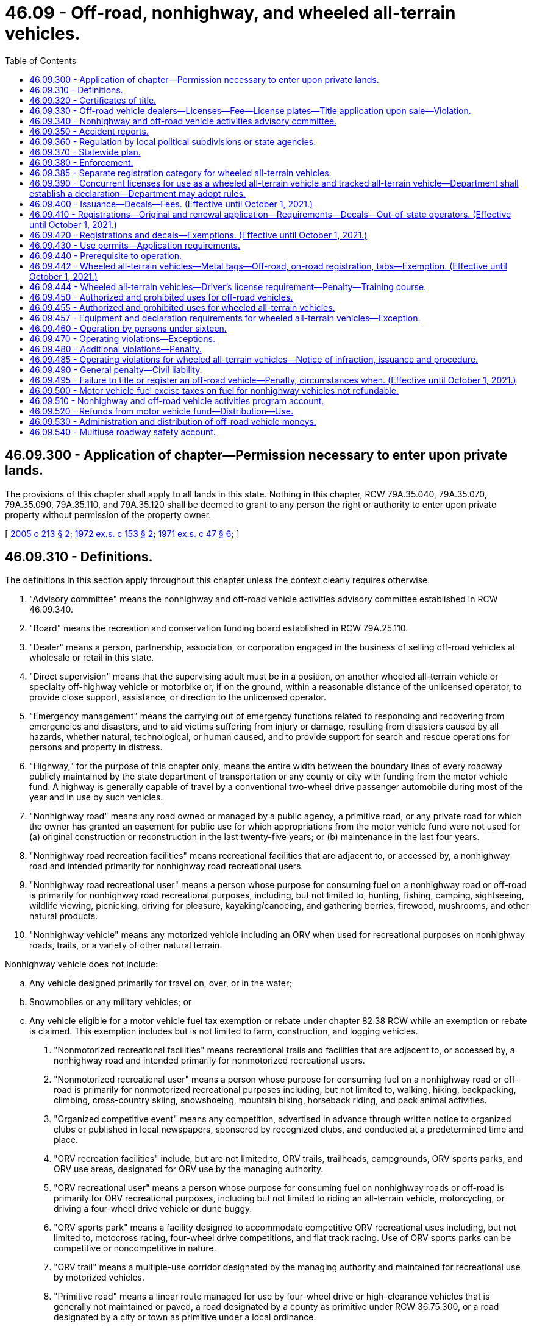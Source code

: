 = 46.09 - Off-road, nonhighway, and wheeled all-terrain vehicles.
:toc:

== 46.09.300 - Application of chapter—Permission necessary to enter upon private lands.
The provisions of this chapter shall apply to all lands in this state. Nothing in this chapter, RCW 79A.35.040, 79A.35.070, 79A.35.090, 79A.35.110, and 79A.35.120 shall be deemed to grant to any person the right or authority to enter upon private property without permission of the property owner.

[ http://lawfilesext.leg.wa.gov/biennium/2005-06/Pdf/Bills/Session%20Laws/House/1003.SL.pdf?cite=2005%20c%20213%20§%202[2005 c 213 § 2]; http://leg.wa.gov/CodeReviser/documents/sessionlaw/1972ex1c153.pdf?cite=1972%20ex.s.%20c%20153%20§%202[1972 ex.s. c 153 § 2]; http://leg.wa.gov/CodeReviser/documents/sessionlaw/1971ex1c47.pdf?cite=1971%20ex.s.%20c%2047%20§%206[1971 ex.s. c 47 § 6]; ]

== 46.09.310 - Definitions.
The definitions in this section apply throughout this chapter unless the context clearly requires otherwise.

. "Advisory committee" means the nonhighway and off-road vehicle activities advisory committee established in RCW 46.09.340.

. "Board" means the recreation and conservation funding board established in RCW 79A.25.110.

. "Dealer" means a person, partnership, association, or corporation engaged in the business of selling off-road vehicles at wholesale or retail in this state.

. "Direct supervision" means that the supervising adult must be in a position, on another wheeled all-terrain vehicle or specialty off-highway vehicle or motorbike or, if on the ground, within a reasonable distance of the unlicensed operator, to provide close support, assistance, or direction to the unlicensed operator.

. "Emergency management" means the carrying out of emergency functions related to responding and recovering from emergencies and disasters, and to aid victims suffering from injury or damage, resulting from disasters caused by all hazards, whether natural, technological, or human caused, and to provide support for search and rescue operations for persons and property in distress.

. "Highway," for the purpose of this chapter only, means the entire width between the boundary lines of every roadway publicly maintained by the state department of transportation or any county or city with funding from the motor vehicle fund. A highway is generally capable of travel by a conventional two-wheel drive passenger automobile during most of the year and in use by such vehicles.

. "Nonhighway road" means any road owned or managed by a public agency, a primitive road, or any private road for which the owner has granted an easement for public use for which appropriations from the motor vehicle fund were not used for (a) original construction or reconstruction in the last twenty-five years; or (b) maintenance in the last four years.

. "Nonhighway road recreation facilities" means recreational facilities that are adjacent to, or accessed by, a nonhighway road and intended primarily for nonhighway road recreational users.

. "Nonhighway road recreational user" means a person whose purpose for consuming fuel on a nonhighway road or off-road is primarily for nonhighway road recreational purposes, including, but not limited to, hunting, fishing, camping, sightseeing, wildlife viewing, picnicking, driving for pleasure, kayaking/canoeing, and gathering berries, firewood, mushrooms, and other natural products.

. "Nonhighway vehicle" means any motorized vehicle including an ORV when used for recreational purposes on nonhighway roads, trails, or a variety of other natural terrain.

Nonhighway vehicle does not include:

.. Any vehicle designed primarily for travel on, over, or in the water;

.. Snowmobiles or any military vehicles; or

.. Any vehicle eligible for a motor vehicle fuel tax exemption or rebate under chapter 82.38 RCW while an exemption or rebate is claimed. This exemption includes but is not limited to farm, construction, and logging vehicles.

. "Nonmotorized recreational facilities" means recreational trails and facilities that are adjacent to, or accessed by, a nonhighway road and intended primarily for nonmotorized recreational users.

. "Nonmotorized recreational user" means a person whose purpose for consuming fuel on a nonhighway road or off-road is primarily for nonmotorized recreational purposes including, but not limited to, walking, hiking, backpacking, climbing, cross-country skiing, snowshoeing, mountain biking, horseback riding, and pack animal activities.

. "Organized competitive event" means any competition, advertised in advance through written notice to organized clubs or published in local newspapers, sponsored by recognized clubs, and conducted at a predetermined time and place.

. "ORV recreation facilities" include, but are not limited to, ORV trails, trailheads, campgrounds, ORV sports parks, and ORV use areas, designated for ORV use by the managing authority.

. "ORV recreational user" means a person whose purpose for consuming fuel on nonhighway roads or off-road is primarily for ORV recreational purposes, including but not limited to riding an all-terrain vehicle, motorcycling, or driving a four-wheel drive vehicle or dune buggy.

. "ORV sports park" means a facility designed to accommodate competitive ORV recreational uses including, but not limited to, motocross racing, four-wheel drive competitions, and flat track racing. Use of ORV sports parks can be competitive or noncompetitive in nature.

. "ORV trail" means a multiple-use corridor designated by the managing authority and maintained for recreational use by motorized vehicles.

. "Primitive road" means a linear route managed for use by four-wheel drive or high-clearance vehicles that is generally not maintained or paved, a road designated by a county as primitive under RCW 36.75.300, or a road designated by a city or town as primitive under a local ordinance.

. "Wheeled all-terrain vehicle" means (a) any motorized nonhighway vehicle with handlebars that is fifty inches or less in width, has a seat height of at least twenty inches, weighs less than one thousand five hundred pounds, and has four tires having a diameter of thirty inches or less, or (b) a utility-type vehicle designed for and capable of travel over designated roads that travels on four or more low-pressure tires of twenty psi or less, has a maximum width less than seventy-four inches, has a maximum weight less than two thousand pounds, has a wheelbase of one hundred ten inches or less, and satisfies at least one of the following: (i) Has a minimum width of fifty inches; (ii) has a minimum weight of at least nine hundred pounds; or (iii) has a wheelbase of over sixty-one inches.

[ http://lawfilesext.leg.wa.gov/biennium/2013-14/Pdf/Bills/Session%20Laws/House/1632-S.SL.pdf?cite=2013%202nd%20sp.s.%20c%2023%20§%203[2013 2nd sp.s. c 23 § 3]; 2013 2nd sp.s. c 23 § 2; http://lawfilesext.leg.wa.gov/biennium/2013-14/Pdf/Bills/Session%20Laws/House/1883-S.SL.pdf?cite=2013%20c%20225%20§%20607[2013 c 225 § 607]; http://lawfilesext.leg.wa.gov/biennium/2009-10/Pdf/Bills/Session%20Laws/Senate/6379.SL.pdf?cite=2010%20c%20161%20§%20213[2010 c 161 § 213]; http://lawfilesext.leg.wa.gov/biennium/2007-08/Pdf/Bills/Session%20Laws/House/1813.SL.pdf?cite=2007%20c%20241%20§%2013[2007 c 241 § 13]; http://lawfilesext.leg.wa.gov/biennium/2003-04/Pdf/Bills/Session%20Laws/House/2489-S.SL.pdf?cite=2004%20c%20105%20§%201[2004 c 105 § 1]; http://leg.wa.gov/CodeReviser/documents/sessionlaw/1986c206.pdf?cite=1986%20c%20206%20§%201[1986 c 206 § 1]; http://leg.wa.gov/CodeReviser/documents/sessionlaw/1979c158.pdf?cite=1979%20c%20158%20§%20129[1979 c 158 § 129]; http://leg.wa.gov/CodeReviser/documents/sessionlaw/1977ex1c220.pdf?cite=1977%20ex.s.%20c%20220%20§%201[1977 ex.s. c 220 § 1]; http://leg.wa.gov/CodeReviser/documents/sessionlaw/1972ex1c153.pdf?cite=1972%20ex.s.%20c%20153%20§%203[1972 ex.s. c 153 § 3]; http://leg.wa.gov/CodeReviser/documents/sessionlaw/1971ex1c47.pdf?cite=1971%20ex.s.%20c%2047%20§%207[1971 ex.s. c 47 § 7]; ]

== 46.09.320 - Certificates of title.
. The application for a certificate of title of an off-road vehicle must be made by the owner or owner's representative to the department, county auditor or other agent, or subagent appointed by the director on a form furnished or approved by the department and must contain:

.. A description of the off-road vehicle, including make, model, vehicle identification number or engine serial number if no vehicle identification number exists, type of body, and model year of the vehicle;

.. The name and address of the person who is the registered owner of the off-road vehicle and, if the off-road vehicle is subject to a security interest, the name and address of the secured party; and

.. Other information the department may require.

. The application for a certificate of title must be signed by the person applying to be the registered owner and be sworn to by that person in the manner described under chapter 5.50 RCW.

. The owner must pay the fee established under RCW 46.17.100.

. Issuance of the certificate of title does not qualify the off-road vehicle for registration under chapter 46.16A RCW.

[ http://lawfilesext.leg.wa.gov/biennium/2019-20/Pdf/Bills/Session%20Laws/Senate/5017-S.SL.pdf?cite=2019%20c%20232%20§%2017[2019 c 232 § 17]; http://lawfilesext.leg.wa.gov/biennium/2015-16/Pdf/Bills/Session%20Laws/House/1918.SL.pdf?cite=2016%20c%2084%20§%202[2016 c 84 § 2]; http://lawfilesext.leg.wa.gov/biennium/2011-12/Pdf/Bills/Session%20Laws/Senate/5061.SL.pdf?cite=2011%20c%20171%20§%2024[2011 c 171 § 24]; http://lawfilesext.leg.wa.gov/biennium/2009-10/Pdf/Bills/Session%20Laws/Senate/6379.SL.pdf?cite=2010%20c%20161%20§%20214[2010 c 161 § 214]; ]

== 46.09.330 - Off-road vehicle dealers—Licenses—Fee—License plates—Title application upon sale—Violation.
. Each dealer of off-road vehicles in this state shall obtain either a miscellaneous vehicle dealer license as defined in RCW 46.70.011 or an off-road vehicle dealer license from the department in a manner prescribed by the department. Upon receipt of an application for an off-road vehicle dealer license and the fee described under subsection (2) of this section, the dealer is licensed and an off-road vehicle dealer license number must be assigned.

. The annual fee for an off-road vehicle dealer license is twenty-five dollars, which covers all of the off-road vehicles owned by a dealer and not rented. Off-road vehicles rented on a regular, commercial basis by a dealer must have separate registrations.

. Upon the issuance of an off-road vehicle dealer license, each dealer may purchase, at a cost to be determined by the department, off-road vehicle dealer license plates of a size and color to be determined by the department. The off-road vehicle dealer license plates must contain the off-road vehicle dealer license number assigned to the dealer. Each off-road vehicle operated by a dealer, dealer representative, or prospective customer for the purposes of testing or demonstration shall display dealer license plates assigned by the department.

. A dealer, dealer representative, or prospective customer may only use dealer license plates for the purposes prescribed in subsection (3) of this section.

. Off-road vehicle dealer license numbers are nontransferable.

. It is unlawful for any dealer to sell any off-road vehicle at wholesale or retail or to test or demonstrate any off-road vehicle within the state unless the dealer has either a miscellaneous vehicle dealer license as defined in RCW 46.70.011 or an off-road vehicle dealer license as required under this section.

. When an off-road vehicle is sold by a dealer, the dealer shall apply for a certificate of title in the purchaser's name within fifteen days following the sale.

. Except as provided in RCW 46.09.420, it is unlawful for any dealer to sell at retail an off-road vehicle without registration required in RCW 46.09.440.

[ http://lawfilesext.leg.wa.gov/biennium/2009-10/Pdf/Bills/Session%20Laws/Senate/6379.SL.pdf?cite=2010%20c%20161%20§%20220[2010 c 161 § 220]; http://lawfilesext.leg.wa.gov/biennium/2009-10/Pdf/Bills/Session%20Laws/Senate/6239-S.SL.pdf?cite=2010%20c%208%20§%209002[2010 c 8 § 9002]; http://leg.wa.gov/CodeReviser/documents/sessionlaw/1990c250.pdf?cite=1990%20c%20250%20§%2024[1990 c 250 § 24]; http://leg.wa.gov/CodeReviser/documents/sessionlaw/1986c206.pdf?cite=1986%20c%20206%20§%205[1986 c 206 § 5]; http://leg.wa.gov/CodeReviser/documents/sessionlaw/1977ex1c220.pdf?cite=1977%20ex.s.%20c%20220%20§%207[1977 ex.s. c 220 § 7]; http://leg.wa.gov/CodeReviser/documents/sessionlaw/1972ex1c153.pdf?cite=1972%20ex.s.%20c%20153%20§%209[1972 ex.s. c 153 § 9]; http://leg.wa.gov/CodeReviser/documents/sessionlaw/1971ex1c47.pdf?cite=1971%20ex.s.%20c%2047%20§%2013[1971 ex.s. c 47 § 13]; ]

== 46.09.340 - Nonhighway and off-road vehicle activities advisory committee.
. The board shall establish the nonhighway and off-road vehicle activities advisory committee to provide advice regarding the administration of this chapter. The committee consists of governmental representatives, land managers, and a proportional representation of persons with recreational experience in areas identified in the most recent fuel use study, including but not limited to people with off-road vehicle, hiking, equestrian, mountain biking, hunting, fishing, and wildlife viewing experience.

. After the advisory committee has made recommendations regarding the expenditure of the fuel tax revenue portion of the nonhighway and off-road vehicle account moneys, the advisory committee's off-road vehicle and mountain biking recreationists, governmental representatives, and land managers will make recommendations regarding the expenditure of funds received under RCW 46.68.045.

. At least once a year, the board, the department of natural resources, the department of fish and wildlife, and the state parks and recreation commission shall report to the nonhighway and off-road vehicle activities advisory committee on the expenditures of funds received under RCW 46.68.045 and 46.09.520 and must proactively seek the advisory committee's advice regarding proposed expenditures.

. The advisory committee shall advise these agencies regarding the allocation of funds received under RCW 46.09.520 to ensure that overall expenditures reflect consideration of the results of the most recent fuel use study.

[ http://lawfilesext.leg.wa.gov/biennium/2009-10/Pdf/Bills/Session%20Laws/Senate/6379.SL.pdf?cite=2010%20c%20161%20§%20224[2010 c 161 § 224]; http://lawfilesext.leg.wa.gov/biennium/2007-08/Pdf/Bills/Session%20Laws/House/1813.SL.pdf?cite=2007%20c%20241%20§%2019[2007 c 241 § 19]; http://lawfilesext.leg.wa.gov/biennium/2003-04/Pdf/Bills/Session%20Laws/House/2489-S.SL.pdf?cite=2004%20c%20105%20§%208[2004 c 105 § 8]; http://lawfilesext.leg.wa.gov/biennium/2003-04/Pdf/Bills/Session%20Laws/House/1698-S2.SL.pdf?cite=2003%20c%20185%20§%201[2003 c 185 § 1]; http://leg.wa.gov/CodeReviser/documents/sessionlaw/1986c206.pdf?cite=1986%20c%20206%20§%2013[1986 c 206 § 13]; ]

== 46.09.350 - Accident reports.
The operator of any nonhighway vehicle involved in any accident resulting in injury to or death of any person, or property damage to another to an apparent extent equal to or greater than the minimum amount established by rule adopted by the chief of the Washington state patrol in accordance with chapter 46.52 RCW, or a person acting for the operator shall submit such reports as are required under chapter 46.52 RCW, and the provisions of chapter 46.52 RCW applies to the reports when submitted.

[ http://leg.wa.gov/CodeReviser/documents/sessionlaw/1990c250.pdf?cite=1990%20c%20250%20§%2025[1990 c 250 § 25]; http://leg.wa.gov/CodeReviser/documents/sessionlaw/1977ex1c220.pdf?cite=1977%20ex.s.%20c%20220%20§%2012[1977 ex.s. c 220 § 12]; http://leg.wa.gov/CodeReviser/documents/sessionlaw/1971ex1c47.pdf?cite=1971%20ex.s.%20c%2047%20§%2019[1971 ex.s. c 47 § 19]; ]

== 46.09.360 - Regulation by local political subdivisions or state agencies.
. Notwithstanding any of the provisions of this chapter, any city, town, county, or other political subdivision of this state, or any state agency, may regulate the operation of nonhighway vehicles on public lands, waters, and other properties under its jurisdiction, and on streets, roads, or highways within its boundaries by adopting regulations or ordinances of its governing body, provided such regulations are not less stringent than the provisions of this chapter. However, the legislative body of a city or town with a population of less than three thousand persons may, by ordinance, designate a street or highway within its boundaries to be suitable for use by off-road vehicles. The legislative body of a county may, by ordinance, designate a road or highway within its boundaries to be suitable for use by off-road vehicles.

. For purposes of this section, "off-road vehicles" does not include wheeled all-terrain vehicles.

[ http://lawfilesext.leg.wa.gov/biennium/2013-14/Pdf/Bills/Session%20Laws/House/1632-S.SL.pdf?cite=2013%202nd%20sp.s.%20c%2023%20§%2011[2013 2nd sp.s. c 23 § 11]; http://lawfilesext.leg.wa.gov/biennium/2005-06/Pdf/Bills/Session%20Laws/House/2617.SL.pdf?cite=2006%20c%20212%20§%204[2006 c 212 § 4]; http://leg.wa.gov/CodeReviser/documents/sessionlaw/1977ex1c220.pdf?cite=1977%20ex.s.%20c%20220%20§%2015[1977 ex.s. c 220 § 15]; http://leg.wa.gov/CodeReviser/documents/sessionlaw/1971ex1c47.pdf?cite=1971%20ex.s.%20c%2047%20§%2023[1971 ex.s. c 47 § 23]; ]

== 46.09.370 - Statewide plan.
The board shall maintain a statewide plan which shall be updated at least once every third biennium and shall be used by all participating agencies to guide distribution and expenditure of funds under this chapter.

[ http://lawfilesext.leg.wa.gov/biennium/2007-08/Pdf/Bills/Session%20Laws/House/1813.SL.pdf?cite=2007%20c%20241%20§%2018[2007 c 241 § 18]; http://leg.wa.gov/CodeReviser/documents/sessionlaw/1986c206.pdf?cite=1986%20c%20206%20§%2011[1986 c 206 § 11]; http://leg.wa.gov/CodeReviser/documents/sessionlaw/1977ex1c220.pdf?cite=1977%20ex.s.%20c%20220%20§%2018[1977 ex.s. c 220 § 18]; ]

== 46.09.380 - Enforcement.
The provisions of this chapter shall be enforced by all persons having the authority to enforce any of the laws of this state, including, without limitation, officers of the state patrol, county sheriffs and their deputies, all municipal law enforcement officers within their respective jurisdictions, fish and wildlife officers, state park rangers, and those employees of the department of natural resources designated by the commissioner of public lands under RCW * 43.30.310, 76.04.035, and 76.04.045.

[ http://lawfilesext.leg.wa.gov/biennium/2001-02/Pdf/Bills/Session%20Laws/Senate/5961-S.SL.pdf?cite=2001%20c%20253%20§%203[2001 c 253 § 3]; http://leg.wa.gov/CodeReviser/documents/sessionlaw/1986c100.pdf?cite=1986%20c%20100%20§%2052[1986 c 100 § 52]; http://leg.wa.gov/CodeReviser/documents/sessionlaw/1971ex1c47.pdf?cite=1971%20ex.s.%20c%2047%20§%2025[1971 ex.s. c 47 § 25]; ]

== 46.09.385 - Separate registration category for wheeled all-terrain vehicles.
The department must track wheeled all-terrain vehicles in a separate registration category for reporting purposes.

[ http://lawfilesext.leg.wa.gov/biennium/2013-14/Pdf/Bills/Session%20Laws/House/1632-S.SL.pdf?cite=2013%202nd%20sp.s.%20c%2023%20§%208[2013 2nd sp.s. c 23 § 8]; ]

== 46.09.390 - Concurrent licenses for use as a wheeled all-terrain vehicle and tracked all-terrain vehicle—Department shall establish a declaration—Department may adopt rules.
. It is the intent of the legislature to create a concurrent licensing process to allow the owner of a wheeled all-terrain vehicle to maintain concurrent but separate registrations for the vehicle, for use as a wheeled all-terrain vehicle and for use as a tracked all-terrain vehicle.

. The department shall allow the owner of a wheeled all-terrain vehicle to maintain concurrent licenses for the vehicle for use as a wheeled all-terrain vehicle and for use as a tracked all-terrain vehicle. When the vehicle is registered as a wheeled all-terrain vehicle, the terms of the registration are those under this chapter that apply to wheeled all-terrain vehicles, including applicable fees. When the vehicle is registered as a tracked all-terrain vehicle, the terms of the registration are those under chapter 46.10 RCW that apply to snowmobiles, including applicable fees.

. The department shall establish a declaration, which must be submitted by the wheeled all-terrain vehicle owner when initially applying for a snowmobile registration under chapter 46.10 RCW for the use of the converted wheeled all-terrain vehicle as a tracked all-terrain vehicle. The declaration must include a statement signed by the owner that a wheeled all-terrain vehicle that had been previously converted to a tracked all-terrain vehicle must conform with all applicable federal motor vehicle safety standards and state standards while in use as a wheeled all-terrain vehicle upon public roads, streets, or highways. Once submitted by the wheeled all-terrain vehicle owner, the declaration is valid until the vehicle is sold or the title is otherwise transferred.

. The department may adopt rules to implement this section.

[ http://lawfilesext.leg.wa.gov/biennium/2021-22/Pdf/Bills/Session%20Laws/Senate/5016.SL.pdf?cite=2021%20c%2086%20§%204[2021 c 86 § 4]; ]

== 46.09.400 - Issuance—Decals—Fees. (Effective until October 1, 2021.)
The department shall:

. Issue registrations and temporary ORV use permits for off-road vehicles, excluding wheeled all-terrain vehicles subject to subsection (4) of this section;

. Issue decals for off-road vehicles, excluding wheeled all-terrain vehicles subject to subsection (4) of this section. The decals serve the same function as license plates for vehicles registered under chapter 46.16A RCW;

. Charge a fee for each decal covering the actual cost of the decal; and

. Issue metal tags, off-road vehicle registrations, and on-road vehicle registrations for wheeled all-terrain vehicles.

[ http://lawfilesext.leg.wa.gov/biennium/2013-14/Pdf/Bills/Session%20Laws/House/1632-S.SL.pdf?cite=2013%202nd%20sp.s.%20c%2023%20§%2012[2013 2nd sp.s. c 23 § 12]; http://lawfilesext.leg.wa.gov/biennium/2011-12/Pdf/Bills/Session%20Laws/Senate/5061.SL.pdf?cite=2011%20c%20171%20§%2025[2011 c 171 § 25]; http://lawfilesext.leg.wa.gov/biennium/2009-10/Pdf/Bills/Session%20Laws/Senate/6379.SL.pdf?cite=2010%20c%20161%20§%20215[2010 c 161 § 215]; http://leg.wa.gov/CodeReviser/documents/sessionlaw/1990c250.pdf?cite=1990%20c%20250%20§%2023[1990 c 250 § 23]; http://leg.wa.gov/CodeReviser/documents/sessionlaw/1986c206.pdf?cite=1986%20c%20206%20§%202[1986 c 206 § 2]; http://leg.wa.gov/CodeReviser/documents/sessionlaw/1977ex1c220.pdf?cite=1977%20ex.s.%20c%20220%20§%202[1977 ex.s. c 220 § 2]; http://leg.wa.gov/CodeReviser/documents/sessionlaw/1972ex1c153.pdf?cite=1972%20ex.s.%20c%20153%20§%204[1972 ex.s. c 153 § 4]; http://leg.wa.gov/CodeReviser/documents/sessionlaw/1971ex1c47.pdf?cite=1971%20ex.s.%20c%2047%20§%208[1971 ex.s. c 47 § 8]; ]

== 46.09.410 - Registrations—Original and renewal application—Requirements—Decals—Out-of-state operators. (Effective until October 1, 2021.)
. The application for an original ORV registration has the same requirements as described for original vehicle registrations in RCW 46.16A.040 and must be accompanied by the annual off-road vehicle license fee required under RCW 46.17.350, in addition to any other fees or taxes due for the application.

. The application for renewal of an ORV registration has the same requirements as described for the renewal of vehicle registrations in RCW 46.16A.110 and must be accompanied by the annual off-road vehicle license fee required under RCW 46.17.350, in addition to any other fees or taxes due for the application.

. The annual ORV registration is valid for one year and may be renewed each subsequent year as prescribed by the department.

. A person who acquires an off-road vehicle that has an ORV registration must:

.. Apply to the department, county auditor or other agent, or subagent appointed by the director for a transfer of the ORV registration within fifteen days of taking possession of the off-road vehicle; and

.. Pay the ORV registration transfer fee required under RCW 46.17.410, in addition to any other fees or taxes due at the time of application.

. The department shall issue an ORV registration, decals, and tabs upon receipt of:

.. A properly completed application for an original ORV registration; and

.. The payment of all fees and taxes due at the time of application.

. The ORV registration must be carried on the vehicle for which it was issued at all times during its operation in this state.

. Off-road vehicle decals must be affixed to the off-road vehicle in a manner prescribed by the department.

. Unless exempt under RCW 46.09.420, any out-of-state operator of an off-road vehicle, when operating in this state, must comply with this chapter. If an ORV registration is required under this chapter, the out-of-state operator must obtain an ORV registration and decal or a temporary ORV use permit.

. This section does not apply to wheeled all-terrain vehicles registered for use under RCW 46.09.442.

[ http://lawfilesext.leg.wa.gov/biennium/2013-14/Pdf/Bills/Session%20Laws/House/1632-S.SL.pdf?cite=2013%202nd%20sp.s.%20c%2023%20§%2013[2013 2nd sp.s. c 23 § 13]; http://lawfilesext.leg.wa.gov/biennium/2009-10/Pdf/Bills/Session%20Laws/Senate/6379.SL.pdf?cite=2010%20c%20161%20§%20218[2010 c 161 § 218]; http://lawfilesext.leg.wa.gov/biennium/2003-04/Pdf/Bills/Session%20Laws/House/2919-S.SL.pdf?cite=2004%20c%20106%20§%201[2004 c 106 § 1]; http://lawfilesext.leg.wa.gov/biennium/2001-02/Pdf/Bills/Session%20Laws/Senate/6814-S.SL.pdf?cite=2002%20c%20352%20§%201[2002 c 352 § 1]; http://lawfilesext.leg.wa.gov/biennium/1997-98/Pdf/Bills/Session%20Laws/House/1457.SL.pdf?cite=1997%20c%20241%20§%201[1997 c 241 § 1]; http://leg.wa.gov/CodeReviser/documents/sessionlaw/1986c206.pdf?cite=1986%20c%20206%20§%204[1986 c 206 § 4]; http://leg.wa.gov/CodeReviser/documents/sessionlaw/1977ex1c220.pdf?cite=1977%20ex.s.%20c%20220%20§%206[1977 ex.s. c 220 § 6]; http://leg.wa.gov/CodeReviser/documents/sessionlaw/1972ex1c153.pdf?cite=1972%20ex.s.%20c%20153%20§%208[1972 ex.s. c 153 § 8]; http://leg.wa.gov/CodeReviser/documents/sessionlaw/1971ex1c47.pdf?cite=1971%20ex.s.%20c%2047%20§%2012[1971 ex.s. c 47 § 12]; ]

== 46.09.420 - Registrations and decals—Exemptions. (Effective until October 1, 2021.)
ORV registrations and decals are required under this chapter except for the following:

. Off-road vehicles owned and operated by the United States, another state, or a political subdivision of the United States or another state.

. Off-road vehicles owned and operated by this state, a municipality, or a political subdivision of this state or the municipality.

. Off-road vehicles operated on and across agricultural and timberlands owned, leased, or managed by the off-road vehicle owner or operator or operator's employer.

. Off-road vehicles owned by a resident of another state that have a valid ORV use permit or vehicle registration issued in accordance with the laws of the other state. This exemption applies only to the extent that a similar exemption or privilege is granted under the laws of that state.

. Off-road vehicles while being used for emergency management purposes under the authority or direction of an appropriate agency that engages in emergency management, as defined in RCW 46.09.310, or search and rescue, as defined in RCW 38.52.010, or a law enforcement agency as defined in RCW 16.52.011.

. Vehicles registered under chapter 46.16A RCW or, in the case of nonresidents, vehicles validly registered for operation over public highways in the jurisdiction of the owner's residence.

. Off-road vehicles operated by persons who, in good faith, render emergency care or assistance with respect to an incident involving off-road vehicles. Persons who operate off-road vehicles to render such care, assistance, or advice are not liable for civil damages resulting from any act or omission in the rendering of such care, assistance, or advice, other than acts or omissions constituting gross negligence or willful or wanton misconduct.

[ http://lawfilesext.leg.wa.gov/biennium/2013-14/Pdf/Bills/Session%20Laws/House/1632-S.SL.pdf?cite=2013%202nd%20sp.s.%20c%2023%20§%2014[2013 2nd sp.s. c 23 § 14]; http://lawfilesext.leg.wa.gov/biennium/2011-12/Pdf/Bills/Session%20Laws/Senate/5061.SL.pdf?cite=2011%20c%20171%20§%2026[2011 c 171 § 26]; http://lawfilesext.leg.wa.gov/biennium/2009-10/Pdf/Bills/Session%20Laws/Senate/6379.SL.pdf?cite=2010%20c%20161%20§%20217[2010 c 161 § 217]; http://lawfilesext.leg.wa.gov/biennium/2003-04/Pdf/Bills/Session%20Laws/House/2489-S.SL.pdf?cite=2004%20c%20105%20§%209[2004 c 105 § 9]; http://leg.wa.gov/CodeReviser/documents/sessionlaw/1986c206.pdf?cite=1986%20c%20206%20§%203[1986 c 206 § 3]; http://leg.wa.gov/CodeReviser/documents/sessionlaw/1977ex1c220.pdf?cite=1977%20ex.s.%20c%20220%20§%204[1977 ex.s. c 220 § 4]; http://leg.wa.gov/CodeReviser/documents/sessionlaw/1972ex1c153.pdf?cite=1972%20ex.s.%20c%20153%20§%206[1972 ex.s. c 153 § 6]; http://leg.wa.gov/CodeReviser/documents/sessionlaw/1971ex1c47.pdf?cite=1971%20ex.s.%20c%2047%20§%2010[1971 ex.s. c 47 § 10]; ]

== 46.09.430 - Use permits—Application requirements.
. The application for a temporary ORV use permit must be made by the owner or the owner's authorized representative to the department, county auditor or other agent, or subagent appointed by the director on a form furnished or approved by the department. The application must contain:

.. The name and address of each owner of the off-road vehicle; and

.. Other information that the department may require.

. The owner or the owner's authorized representative shall sign the application for a temporary ORV use permit.

. The application for a temporary ORV use permit must be accompanied by the temporary ORV use permit fee required under RCW 46.17.400, in addition to any other fees or taxes due for the application.

. A temporary ORV use permit:

.. Is valid for sixty days; and

.. Must be carried on the vehicle for which it was issued at all times during its operation in this state.

[ http://lawfilesext.leg.wa.gov/biennium/2009-10/Pdf/Bills/Session%20Laws/Senate/6379.SL.pdf?cite=2010%20c%20161%20§%20219[2010 c 161 § 219]; ]

== 46.09.440 - Prerequisite to operation.
Except as provided in this chapter, a person shall not operate an off-road vehicle within this state unless the off-road vehicle has been assigned an ORV registration or temporary ORV use permit and displays current decals and tabs as required under this chapter.

[ http://lawfilesext.leg.wa.gov/biennium/2009-10/Pdf/Bills/Session%20Laws/Senate/6379.SL.pdf?cite=2010%20c%20161%20§%20216[2010 c 161 § 216]; http://leg.wa.gov/CodeReviser/documents/sessionlaw/1977ex1c220.pdf?cite=1977%20ex.s.%20c%20220%20§%203[1977 ex.s. c 220 § 3]; http://leg.wa.gov/CodeReviser/documents/sessionlaw/1972ex1c153.pdf?cite=1972%20ex.s.%20c%20153%20§%205[1972 ex.s. c 153 § 5]; http://leg.wa.gov/CodeReviser/documents/sessionlaw/1971ex1c47.pdf?cite=1971%20ex.s.%20c%2047%20§%209[1971 ex.s. c 47 § 9]; ]

== 46.09.442 - Wheeled all-terrain vehicles—Metal tags—Off-road, on-road registration, tabs—Exemption. (Effective until October 1, 2021.)
. Any wheeled all-terrain vehicle operated within this state must display a metal tag to be affixed to the rear of the wheeled all-terrain vehicle. The initial metal tag must be issued with an original off-road vehicle registration and upon payment of the initial vehicle license fee under RCW 46.17.350(1)(s). The metal tag must be replaced every seven years at a cost of two dollars. Revenue from replacement metal tags must be deposited into the nonhighway and off-road vehicle activities program account. The department must design the metal tag, which must:

.. Be the same size as a motorcycle license plate;

.. Have the words "RESTRICTED VEHICLE" listed at the top of the tag;

.. Contain designated identification through a combination of letters and numbers;

.. Leave space at the bottom left corner of the tag for an off-road tab issued under subsection (2) of this section; and

.. Leave space at the bottom right corner of the tag for an on-road tab, when required, issued under subsection (3) of this section.

. Except as provided in subsection (6)(b) of this section, a person who operates a wheeled all-terrain vehicle must have a current and proper off-road vehicle registration, with the appropriate off-road tab, and pay the annual vehicle license fee as provided in RCW 46.17.350(1)(s), which must be deposited into the nonhighway and off-road vehicle activities program account. The off-road tab must be issued annually by the department upon payment of initial and renewal vehicle license fees under RCW 46.17.350(1)(s).

. Except as provided in subsection (6)(a) of this section, a person who operates a wheeled all-terrain vehicle upon a public roadway must have a current and proper on-road vehicle registration, with the appropriate on-road tab, which must be of a bright color that can be seen from a reasonable distance, and pay the annual vehicle license fee as provided in RCW 46.17.350(1)(r). The on-road tab must be issued annually by the department upon payment of initial and renewal vehicle license fees under RCW 46.17.350(1)(r).

. Beginning July 1, 2017, for purposes of subsection (3) of this section, a special year tab issued pursuant to chapter 46.19 RCW to a person with a disability may be displayed on a wheeled all-terrain vehicle in lieu of an on-road tab.

. A wheeled all-terrain vehicle may not be registered for commercial use.

. [Empty]
.. A wheeled all-terrain vehicle registration and a metal tag are not required under this chapter for a wheeled all-terrain vehicle that meets the definition in RCW 46.09.310(19), is owned by a resident of another state, and has a vehicle registration and metal tag or license plate issued in accordance with the laws of the other state allowing for on-road travel in that state. This exemption applies only to the extent that: (i) A similar exemption or privilege is granted under the laws of that state for wheeled all-terrain vehicles registered in Washington, and (ii) the other state has equipment requirements for on-road use that meet or exceed the requirements listed in RCW 46.09.457. The department may publish on its website a list of states that meet the exemption requirements under this subsection.

.. Off-road operation in Washington state of a wheeled all-terrain vehicle owned by a resident of another state and meeting the definition in RCW 46.09.310(19) is governed by RCW 46.09.420(4).

[ http://lawfilesext.leg.wa.gov/biennium/2015-16/Pdf/Bills/Session%20Laws/House/1918.SL.pdf?cite=2016%20c%2084%20§%203[2016 c 84 § 3]; http://lawfilesext.leg.wa.gov/biennium/2013-14/Pdf/Bills/Session%20Laws/House/1632-S.SL.pdf?cite=2013%202nd%20sp.s.%20c%2023%20§%204[2013 2nd sp.s. c 23 § 4]; ]

== 46.09.444 - Wheeled all-terrain vehicles—Driver's license requirement—Penalty—Training course.
. A person may not operate a wheeled all-terrain vehicle upon a public roadway of this state, not including nonhighway roads and trails, without (a) first obtaining a valid driver's license issued to Washington residents in compliance with chapter 46.20 RCW or (b) possessing a valid driver's license issued by the state of the person's residence if the person is a nonresident.

. A person who operates a wheeled all-terrain vehicle under this section is granted all rights and is subject to all duties applicable to the operator of a motorcycle under RCW 46.37.530 and chapter 46.61 RCW, unless otherwise stated in chapter 23, Laws of 2013 2nd sp. sess., except that wheeled all-terrain vehicles may not be operated side-by-side in a single lane of traffic.

. Wheeled all-terrain vehicles are subject to chapter 46.55 RCW.

. Any person who violates this section commits a traffic infraction.

. The department may develop and implement an online training course for persons that register wheeled all-terrain vehicles and utility-type vehicles for use on a public roadway of this state. The department is granted rule-making authority for the training course. Any future costs associated with the training course must be appropriated from the highway safety account [fund] and any fees collected must be distributed to the highway safety account [fund].

[ http://lawfilesext.leg.wa.gov/biennium/2013-14/Pdf/Bills/Session%20Laws/House/1632-S.SL.pdf?cite=2013%202nd%20sp.s.%20c%2023%20§%205[2013 2nd sp.s. c 23 § 5]; ]

== 46.09.450 - Authorized and prohibited uses for off-road vehicles.
. Except as otherwise provided in this section, it is lawful to operate an off-road vehicle upon:

.. A nonhighway road and in parking areas serving designated off-road vehicle areas if the state, federal, local, or private authority responsible for the management of the nonhighway road authorizes the use of off-road vehicles;

.. A street, road, or highway as authorized under RCW 46.09.360; and

.. Any trail, nonhighway road, or highway within the state while being used under the authority or direction of an appropriate agency that engages in emergency management, as defined in RCW 46.09.310, or search and rescue, as defined in RCW 38.52.010, or a law enforcement agency, as defined in RCW 16.52.011, within the scope of the agency's official duties.

. An off-road vehicle operated on a nonhighway road or on a street, road, or highway as authorized under RCW 46.09.360 and this section is exempt from both registration requirements of chapter 46.16A RCW and vehicle lighting and equipment requirements of chapter 46.37 RCW.

. It is unlawful to operate an off-road vehicle upon a private nonhighway road if the road owner has not authorized the use of off-road vehicles.

. Nothing in this section authorizes trespass on private property.

. The provisions of RCW 4.24.210(5) apply to public and private landowners who allow members of the public to use public facilities accessed by a highway, street, or nonhighway road for recreational off-road vehicle use.

[ http://lawfilesext.leg.wa.gov/biennium/2013-14/Pdf/Bills/Session%20Laws/House/1632-S.SL.pdf?cite=2013%202nd%20sp.s.%20c%2023%20§%2015[2013 2nd sp.s. c 23 § 15]; http://lawfilesext.leg.wa.gov/biennium/2011-12/Pdf/Bills/Session%20Laws/Senate/5061.SL.pdf?cite=2011%20c%20171%20§%2027[2011 c 171 § 27]; http://lawfilesext.leg.wa.gov/biennium/2009-10/Pdf/Bills/Session%20Laws/Senate/6379.SL.pdf?cite=2010%20c%20161%20§%20221[2010 c 161 § 221]; http://lawfilesext.leg.wa.gov/biennium/2005-06/Pdf/Bills/Session%20Laws/House/2617.SL.pdf?cite=2006%20c%20212%20§%202[2006 c 212 § 2]; http://lawfilesext.leg.wa.gov/biennium/2005-06/Pdf/Bills/Session%20Laws/House/1003.SL.pdf?cite=2005%20c%20213%20§%204[2005 c 213 § 4]; ]

== 46.09.455 - Authorized and prohibited uses for wheeled all-terrain vehicles.
. A person may operate a wheeled all-terrain vehicle upon any public roadway of this state, not including nonhighway roads and trails, having a speed limit of thirty-five miles per hour or less subject to the following restrictions and requirements:

.. A person may not operate a wheeled all-terrain vehicle upon state highways that are listed in chapter 47.17 RCW; however, a person may operate a wheeled all-terrain vehicle upon a segment of a state highway listed in chapter 47.17 RCW if the segment is within the limits of a city or town, or if the county in which the segment is located has first consulted with the department of transportation, and then adopted an ordinance approving the operation of wheeled all-terrain vehicles on that segment, and the speed limit on the segment is thirty-five miles per hour or less;

.. [Empty]
... A person operating a wheeled all-terrain vehicle may not cross a public roadway, not including nonhighway roads and trails, with a speed limit in excess of thirty-five miles per hour, except as follows: A person operating a wheeled all-terrain vehicle may cross a public roadway with a speed limit of sixty miles per hour or less, but more than thirty-five miles per hour, at an intersection of approximately ninety degrees if the roadway that intersects the public roadway with a speed limit of sixty miles per hour or less, but more than thirty-five miles per hour, is a roadway upon which the operation of wheeled all-terrain vehicles has been approved or is otherwise allowed under this section.

... A county, city, or town may by ordinance prohibit a person operating a wheeled all-terrain vehicle from crossing a public roadway with a speed limit of sixty miles per hour or less, but more than thirty-five miles per hour, at specific intersections or along the entirety of the route within the jurisdiction.

... The operator of a wheeled all-terrain vehicle may not cross at an uncontrolled intersection of a public highway listed under chapter 47.17 RCW;

.. [Empty]
... A person may not operate a wheeled all-terrain vehicle on a public roadway within the boundaries of a county, not including nonhighway roads and trails, with a population of fifteen thousand or more unless the county by ordinance has approved the operation of wheeled all-terrain vehicles on county roadways, not including nonhighway roads and trails.

... Except as otherwise provided in (a) of this subsection, the legislative body of a county with a population of fewer than fifteen thousand may, by ordinance, designate roadways or highways within its boundaries to be unsuitable for use by wheeled all-terrain vehicles.

... Any public roadways, not including nonhighway roads and trails, authorized by a legislative body of a county under (c)(i) of this subsection or designated as unsuitable under (c)(ii) of this subsection must be listed publicly and made accessible from the main page of the county website.

... This subsection (1)(c) does not affect any roadway that was designated as open or closed as of January 1, 2013;

.. [Empty]
... A person may not operate a wheeled all-terrain vehicle on a public roadway within the boundaries of a city or town, not including nonhighway roads and trails, unless the city or town by ordinance has approved the operation of wheeled all-terrain vehicles on city or town roadways, not including nonhighway roads and trails.

... Any public roadways, not including nonhighway roads and trails, authorized by a legislative body of a city or town under (d)(i) of this subsection must be listed publicly and made accessible from the main page of the city or town website.

... This subsection (1)(d) does not affect any roadway that was designated as open or closed as of January 1, 2013;

.. Any person who violates this subsection commits a traffic infraction.

. Local authorities may not establish requirements for the registration of wheeled all-terrain vehicles.

. A person may operate a wheeled all-terrain vehicle upon any public roadway, trail, nonhighway road, or highway within the state while being used under the authority or direction of an appropriate agency that engages in emergency management, as defined in RCW 46.09.310, or search and rescue, as defined in RCW 38.52.010, or a law enforcement agency, as defined in RCW 16.52.011, within the scope of the agency's official duties.

. A wheeled all-terrain vehicle is an off-road vehicle for the purposes of chapter 4.24 RCW.

[ http://lawfilesext.leg.wa.gov/biennium/2021-22/Pdf/Bills/Session%20Laws/House/1251.SL.pdf?cite=2021%20c%20121%20§%201[2021 c 121 § 1]; http://lawfilesext.leg.wa.gov/biennium/2017-18/Pdf/Bills/Session%20Laws/House/1838-S.SL.pdf?cite=2017%20c%2026%20§%201[2017 c 26 § 1]; http://lawfilesext.leg.wa.gov/biennium/2013-14/Pdf/Bills/Session%20Laws/House/1632-S.SL.pdf?cite=2013%202nd%20sp.s.%20c%2023%20§%206[2013 2nd sp.s. c 23 § 6]; ]

== 46.09.457 - Equipment and declaration requirements for wheeled all-terrain vehicles—Exception.
. A person may operate a wheeled all-terrain vehicle upon any public roadway of this state, not including nonhighway roads and trails, subject to RCW 46.09.455 and the following equipment and declaration requirements:

.. A person who operates a wheeled all-terrain vehicle must comply with the following equipment requirements:

... Headlights meeting the requirements of RCW 46.37.030 and 46.37.040 and used at all times when the vehicle is in motion upon a highway;

... One tail lamp meeting the requirements of RCW 46.37.525 and used at all times when the vehicle is in motion upon a highway; however, a utility-type vehicle, as described under RCW 46.09.310, must have two tail lamps meeting the requirements of RCW 46.37.070(1) and to be used at all times when the vehicle is in motion upon a highway;

... A stop lamp meeting the requirements of RCW 46.37.200;

... Reflectors meeting the requirements of RCW 46.37.060;

.. During hours of darkness, as defined in RCW 46.04.200, turn signals meeting the requirements of RCW 46.37.200. Outside of hours of darkness, the operator must comply with RCW 46.37.200 or 46.61.310;

.. A mirror attached to either the right or left handlebar, which must be located to give the operator a complete view of the highway for a distance of at least two hundred feet to the rear of the vehicle; however, a utility-type vehicle, as described under RCW 46.09.310(19), must have two mirrors meeting the requirements of RCW 46.37.400;

.. A windshield meeting the requirements of RCW 46.37.430, unless the operator wears glasses, goggles, or a face shield while operating the vehicle, of a type conforming to rules adopted by the Washington state patrol;

.. A horn or warning device meeting the requirements of RCW 46.37.380;

... Brakes in working order;

.. A spark arrester and muffling device meeting the requirements of RCW 46.09.470; and

.. For utility-type vehicles, as described under RCW 46.09.310(19), seat belts meeting the requirements of RCW 46.37.510.

.. A person who operates a wheeled all-terrain vehicle upon a public roadway must provide a declaration that includes the following:

... Documentation of a safety inspection to be completed by a licensed wheeled all-terrain vehicle dealer or motor vehicle repair shop in the state of Washington that must outline the vehicle information and certify under oath that all wheeled all-terrain vehicle equipment as required under this section meets the requirements outlined in state and federal law. A person who makes a false statement regarding the inspection of equipment required under this section is guilty of false swearing, a gross misdemeanor, under RCW 9A.72.040;

... Documentation that the licensed wheeled all-terrain vehicle dealer or motor vehicle repair shop did not charge more than fifty dollars per safety inspection and that the entire safety inspection fee is paid directly and only to the licensed wheeled all-terrain vehicle dealer or motor vehicle repair shop;

... A statement that the licensed wheeled all-terrain vehicle dealer or motor vehicle repair shop is entitled to the full amount charged for the safety inspection;

... A vehicle identification number verification that must be completed by a licensed wheeled all-terrain vehicle dealer or motor vehicle repair shop in the state of Washington;

.. A release, on a form to be supplied by the department, signed by the owner of the wheeled all-terrain vehicle and verified by the department, county auditor or other agent, or subagent appointed by the director that releases the state, counties, cities, and towns from any liability; and

.. A statement that outlines that the owner understands that the original wheeled all-terrain vehicle was not manufactured for on-road use and that it has been modified for use on public roadways.

. This section does not apply to emergency services vehicles, vehicles used for emergency management purposes, or vehicles used in the production of agricultural and timber products on and across lands owned, leased, or managed by the owner or operator of the wheeled all-terrain vehicle or the operator's employer.

[ http://lawfilesext.leg.wa.gov/biennium/2015-16/Pdf/Bills/Session%20Laws/House/1918.SL.pdf?cite=2016%20c%2084%20§%204[2016 c 84 § 4]; http://lawfilesext.leg.wa.gov/biennium/2015-16/Pdf/Bills/Session%20Laws/House/1817.SL.pdf?cite=2015%20c%20160%20§%201[2015 c 160 § 1]; http://lawfilesext.leg.wa.gov/biennium/2013-14/Pdf/Bills/Session%20Laws/House/1632-S.SL.pdf?cite=2013%202nd%20sp.s.%20c%2023%20§%207[2013 2nd sp.s. c 23 § 7]; ]

== 46.09.460 - Operation by persons under sixteen.
. Except as specified in subsection (2) of this section, no person under sixteen years of age may operate an off-road vehicle on or across a highway or nonhighway road in this state without direct supervision of a person eighteen years of age or older possessing a valid license to operate a motor vehicle under chapter 46.20 RCW. This prohibition does not apply when a person under sixteen years of age is acting in accordance with RCW 46.09.420 (5) and (7).

. Persons under sixteen years of age may operate an off-road vehicle across a highway, if at that crossing signs indicate that wheeled all-terrain vehicles or off-road vehicles may be crossing, or on a nonhighway road designated for off-road vehicle use, under the direct supervision of a person eighteen years of age or older possessing a valid license to operate a motor vehicle under chapter 46.20 RCW.

. This section does not apply to vehicles used in the production of agricultural or timber products on and across lands owned, leased, or managed by the owner or operator of a wheeled all-terrain vehicle or the operator's employer.

[ http://lawfilesext.leg.wa.gov/biennium/2013-14/Pdf/Bills/Session%20Laws/House/1632-S.SL.pdf?cite=2013%202nd%20sp.s.%20c%2023%20§%2016[2013 2nd sp.s. c 23 § 16]; http://lawfilesext.leg.wa.gov/biennium/2005-06/Pdf/Bills/Session%20Laws/House/1003.SL.pdf?cite=2005%20c%20213%20§%205[2005 c 213 § 5]; ]

== 46.09.470 - Operating violations—Exceptions.
. Except as provided in subsection (4) of this section, it is a traffic infraction for any person to operate any nonhighway vehicle:

.. In such a manner as to endanger the property of another;

.. On lands not owned by the operator or owner of the nonhighway vehicle without a lighted headlight and taillight between the hours of dusk and dawn, or when otherwise required for the safety of others regardless of ownership;

.. On lands not owned by the operator or owner of the nonhighway vehicle without an adequate braking device or when otherwise required for the safety of others regardless of ownership;

.. Without a spark arrester approved by the department of natural resources;

.. Without an adequate, and operating, muffling device which effectively limits vehicle noise to no more than eighty-six decibels on the "A" scale at fifty feet as measured by the Society of Automotive Engineers (SAE) test procedure J 331a, except that a maximum noise level of one hundred and five decibels on the "A" scale at a distance of twenty inches from the exhaust outlet shall be an acceptable substitute in lieu of the Society of Automotive Engineers test procedure J 331a when measured:

... At a forty-five degree angle at a distance of twenty inches from the exhaust outlet;

... With the vehicle stationary and the engine running at a steady speed equal to one-half of the manufacturer's maximum allowable ("red line") engine speed or where the manufacturer's maximum allowable engine speed is not known the test speed in revolutions per minute calculated as sixty percent of the speed at which maximum horsepower is developed; and

... With the microphone placed ten inches from the side of the vehicle, one-half way between the lowest part of the vehicle body and the ground plane, and in the same lateral plane as the rearmost exhaust outlet where the outlet of the exhaust pipe is under the vehicle;

.. On lands not owned by the operator or owner of the nonhighway vehicle upon the shoulder or inside bank or slope of any nonhighway road or highway, or upon the median of any divided highway;

.. On lands not owned by the operator or owner of the nonhighway vehicle in any area or in such a manner so as to unreasonably expose the underlying soil, or to create an erosion condition, or to injure, damage, or destroy trees, growing crops, or other vegetation;

.. On lands not owned by the operator or owner of the nonhighway vehicle or on any nonhighway road or trail, when these are restricted to pedestrian or animal travel;

.. On any public lands in violation of rules and regulations of the agency administering such lands; and

.. On a private nonhighway road in violation of RCW 46.09.450(3).

. It is a misdemeanor for any person to operate any nonhighway vehicle while under the influence of intoxicating liquor or a controlled substance.

. [Empty]
.. Except for an off-road vehicle equipped with seat belts and roll bars or an enclosed passenger compartment, it is a traffic infraction for any person to operate or ride an off-road vehicle on a nonhighway road without wearing upon his or her head a motorcycle helmet fastened securely while in motion. For purposes of this section, "motorcycle helmet" has the same meaning as provided in RCW 46.37.530.

.. Subsection (3)(a) of this section does not apply to an off-road vehicle operator operating on his or her own land.

.. Subsection (3)(a) of this section does not apply to an off-road vehicle used in production of agricultural and timber products on and across lands owned, leased, or managed by the owner or operator of the off-road vehicle or the operator's employer.

. It is not a traffic infraction to operate an off-road vehicle on a street, road, or highway as authorized under RCW 46.09.360, 46.61.705, or 46.09.455.

[ http://lawfilesext.leg.wa.gov/biennium/2013-14/Pdf/Bills/Session%20Laws/House/1632-S.SL.pdf?cite=2013%202nd%20sp.s.%20c%2023%20§%2017[2013 2nd sp.s. c 23 § 17]; http://lawfilesext.leg.wa.gov/biennium/2011-12/Pdf/Bills/Session%20Laws/Senate/5061.SL.pdf?cite=2011%20c%20171%20§%2028[2011 c 171 § 28]; http://lawfilesext.leg.wa.gov/biennium/2011-12/Pdf/Bills/Session%20Laws/Senate/5800-S.SL.pdf?cite=2011%20c%20121%20§%204[2011 c 121 § 4]; http://lawfilesext.leg.wa.gov/biennium/2005-06/Pdf/Bills/Session%20Laws/House/2617.SL.pdf?cite=2006%20c%20212%20§%203[2006 c 212 § 3]; http://lawfilesext.leg.wa.gov/biennium/2005-06/Pdf/Bills/Session%20Laws/House/1003.SL.pdf?cite=2005%20c%20213%20§%203[2005 c 213 § 3]; http://lawfilesext.leg.wa.gov/biennium/2003-04/Pdf/Bills/Session%20Laws/Senate/5785-S.SL.pdf?cite=2003%20c%20377%20§%201[2003 c 377 § 1]; http://leg.wa.gov/CodeReviser/documents/sessionlaw/1979ex1c136.pdf?cite=1979%20ex.s.%20c%20136%20§%2041[1979 ex.s. c 136 § 41]; http://leg.wa.gov/CodeReviser/documents/sessionlaw/1977ex1c220.pdf?cite=1977%20ex.s.%20c%20220%20§%2010[1977 ex.s. c 220 § 10]; http://leg.wa.gov/CodeReviser/documents/sessionlaw/1972ex1c153.pdf?cite=1972%20ex.s.%20c%20153%20§%2012[1972 ex.s. c 153 § 12]; http://leg.wa.gov/CodeReviser/documents/sessionlaw/1971ex1c47.pdf?cite=1971%20ex.s.%20c%2047%20§%2017[1971 ex.s. c 47 § 17]; ]

== 46.09.480 - Additional violations—Penalty.
. No person may operate a nonhighway vehicle in such a way as to endanger human life.

. No person shall operate a nonhighway vehicle in such a way as to run down or harass any wildlife or animal, nor carry, transport, or convey any loaded weapon in or upon, nor hunt from, any nonhighway vehicle except by permit issued by the director of fish and wildlife under RCW 77.32.237: PROVIDED, That it shall not be unlawful to carry, transport, or convey a loaded pistol in or upon a nonhighway vehicle if the person complies with the terms and conditions of chapter 9.41 RCW.

. For the purposes of this section, "hunt" means any effort to kill, injure, capture, or purposely disturb a wild animal or bird.

. Violation of this section is a gross misdemeanor.

[ http://lawfilesext.leg.wa.gov/biennium/2003-04/Pdf/Bills/Session%20Laws/House/2489-S.SL.pdf?cite=2004%20c%20105%20§%204[2004 c 105 § 4]; 2004 c 105 § 3; http://lawfilesext.leg.wa.gov/biennium/2003-04/Pdf/Bills/Session%20Laws/Senate/5758.SL.pdf?cite=2003%20c%2053%20§%20233[2003 c 53 § 233]; http://lawfilesext.leg.wa.gov/biennium/1993-94/Pdf/Bills/Session%20Laws/House/2590.SL.pdf?cite=1994%20c%20264%20§%2035[1994 c 264 § 35]; http://leg.wa.gov/CodeReviser/documents/sessionlaw/1989c297.pdf?cite=1989%20c%20297%20§%203[1989 c 297 § 3]; http://leg.wa.gov/CodeReviser/documents/sessionlaw/1986c206.pdf?cite=1986%20c%20206%20§%207[1986 c 206 § 7]; http://leg.wa.gov/CodeReviser/documents/sessionlaw/1977ex1c220.pdf?cite=1977%20ex.s.%20c%20220%20§%2011[1977 ex.s. c 220 § 11]; http://leg.wa.gov/CodeReviser/documents/sessionlaw/1971ex1c47.pdf?cite=1971%20ex.s.%20c%2047%20§%2018[1971 ex.s. c 47 § 18]; ]

== 46.09.485 - Operating violations for wheeled all-terrain vehicles—Notice of infraction, issuance and procedure.
. A person who operates a wheeled all-terrain vehicle consistent with RCW 46.09.470(1) (g), (h), or (i) or inconsistent with the emergency exemption under RCW 46.09.420 is [commits] a traffic infraction.

. Any law enforcement officer may issue a notice of traffic infraction for a violation of subsection (1) of this section whether or not the infraction was committed in the officer's presence, as long as there is reasonable evidence presented that the operator of the wheeled all-terrain vehicle committed a violation of subsection (1) of this section. At a minimum, the evidence must include information relating to the time and location at which the violation occurred, and the wheeled all-terrain vehicle metal tag number or a description of the vehicle involved in the violation. If, after an investigation of a reported violation of subsection (1) of this section, the law enforcement officer is able to identify the operator and has probable cause to believe a violation of subsection (1) of this section has occurred, the law enforcement officer shall prepare a notice of traffic infraction and have it served upon the operator of the wheeled all-terrain vehicle.

[ http://lawfilesext.leg.wa.gov/biennium/2013-14/Pdf/Bills/Session%20Laws/House/1632-S.SL.pdf?cite=2013%202nd%20sp.s.%20c%2023%20§%209[2013 2nd sp.s. c 23 § 9]; ]

== 46.09.490 - General penalty—Civil liability.
. Except as provided in RCW 46.09.470(2) and 46.09.480 as now or hereafter amended, violation of the provisions of this chapter is a traffic infraction for which a penalty of not less than twenty-five dollars may be imposed.

. In addition to the penalties provided in subsection (1) of this section, the owner and/or the operator of any nonhighway vehicle shall be liable for any damage to property including damage to trees, shrubs, or growing crops injured as the result of travel by the nonhighway vehicle. The owner of such property may recover from the person responsible three times the amount of damage.

[ http://lawfilesext.leg.wa.gov/biennium/2011-12/Pdf/Bills/Session%20Laws/Senate/5061.SL.pdf?cite=2011%20c%20171%20§%2029[2011 c 171 § 29]; http://leg.wa.gov/CodeReviser/documents/sessionlaw/1979ex1c136.pdf?cite=1979%20ex.s.%20c%20136%20§%2042[1979 ex.s. c 136 § 42]; http://leg.wa.gov/CodeReviser/documents/sessionlaw/1977ex1c220.pdf?cite=1977%20ex.s.%20c%20220%20§%2016[1977 ex.s. c 220 § 16]; http://leg.wa.gov/CodeReviser/documents/sessionlaw/1972ex1c153.pdf?cite=1972%20ex.s.%20c%20153%20§%2016[1972 ex.s. c 153 § 16]; http://leg.wa.gov/CodeReviser/documents/sessionlaw/1971ex1c47.pdf?cite=1971%20ex.s.%20c%2047%20§%2024[1971 ex.s. c 47 § 24]; ]

== 46.09.495 - Failure to title or register an off-road vehicle—Penalty, circumstances when. (Effective until October 1, 2021.)
. It is a gross misdemeanor, punishable as provided under chapter 9A.20 RCW, for a resident, as identified in RCW 46.16A.140, to knowingly fail to apply for a Washington state certificate of title for, or to knowingly fail to register, an off-road vehicle within fifteen days of receiving or refusing a notice issued by the department under RCW 46.93.210.

. Excise taxes owed and fines assessed must be deposited in the manner provided under RCW 46.16A.030(6).

[ http://lawfilesext.leg.wa.gov/biennium/2017-18/Pdf/Bills/Session%20Laws/Senate/5338-S.SL.pdf?cite=2017%20c%20218%20§%202[2017 c 218 § 2]; ]

== 46.09.500 - Motor vehicle fuel excise taxes on fuel for nonhighway vehicles not refundable.
Motor vehicle fuel excise taxes paid on fuel used and purchased for providing the motive power for nonhighway vehicles shall not be refundable in accordance with the provisions of *RCW 82.36.280 as it now exists or is hereafter amended.

[ http://leg.wa.gov/CodeReviser/documents/sessionlaw/1977ex1c220.pdf?cite=1977%20ex.s.%20c%20220%20§%2013[1977 ex.s. c 220 § 13]; http://leg.wa.gov/CodeReviser/documents/sessionlaw/1974ex1c144.pdf?cite=1974%20ex.s.%20c%20144%20§%201[1974 ex.s. c 144 § 1]; http://leg.wa.gov/CodeReviser/documents/sessionlaw/1972ex1c153.pdf?cite=1972%20ex.s.%20c%20153%20§%2013[1972 ex.s. c 153 § 13]; http://leg.wa.gov/CodeReviser/documents/sessionlaw/1971ex1c47.pdf?cite=1971%20ex.s.%20c%2047%20§%2020[1971 ex.s. c 47 § 20]; ]

== 46.09.510 - Nonhighway and off-road vehicle activities program account.
The nonhighway and off-road vehicle activities program account is created in the state treasury. Moneys in this account are subject to legislative appropriation. The recreation and conservation funding board shall administer the account for purposes specified in this chapter and shall hold it separate and apart from all other money, funds, and accounts of the board. Grants, gifts, or other financial assistance, proceeds received from public bodies as administrative cost contributions, and any moneys made available to the state of Washington by the federal government for outdoor recreation may be deposited into the account.

[ http://lawfilesext.leg.wa.gov/biennium/2007-08/Pdf/Bills/Session%20Laws/House/1813.SL.pdf?cite=2007%20c%20241%20§%2015[2007 c 241 § 15]; http://lawfilesext.leg.wa.gov/biennium/1995-96/Pdf/Bills/Session%20Laws/House/1076-S.SL.pdf?cite=1995%20c%20166%20§%2011[1995 c 166 § 11]; ]

== 46.09.520 - Refunds from motor vehicle fund—Distribution—Use.
. From time to time, but at least once each year, the state treasurer must refund from the motor vehicle fund one percent of the motor vehicle fuel tax revenues collected under chapter 82.38 RCW, based on: (a) A tax rate of: (i) Nineteen cents per gallon of motor vehicle fuel from July 1, 2003, through June 30, 2005; (ii) twenty cents per gallon of motor vehicle fuel from July 1, 2005, through June 30, 2007; (iii) twenty-one cents per gallon of motor vehicle fuel from July 1, 2007, through June 30, 2009; (iv) twenty-two cents per gallon of motor vehicle fuel from July 1, 2009, through June 30, 2011; (v) twenty-three cents per gallon of motor vehicle fuel from July 1, 2011, through July 31, 2015; (vi) thirty cents per gallon of motor vehicle fuel from August 1, 2015, through June 30, 2016; and (vii) thirty-four and nine-tenths cents per gallon of motor vehicle fuel from July 1, 2016, through June 30, 2031; and (b) beginning July 1, 2031, and thereafter, the state's motor vehicle fuel tax rate in existence at the time of the fuel purchase, less proper deductions for refunds and costs of collection as provided in RCW 46.68.090.

. The treasurer must place these funds in the general fund as follows:

.. Thirty-six percent must be credited to the ORV and nonhighway vehicle account and administered by the department of natural resources solely for acquisition, planning, development, maintenance, and management of ORV, nonmotorized, and nonhighway road recreation facilities, and information programs and maintenance of nonhighway roads;

.. Three and one-half percent must be credited to the ORV and nonhighway vehicle account and administered by the department of fish and wildlife solely for the acquisition, planning, development, maintenance, and management of ORV, nonmotorized, and nonhighway road recreation facilities and the maintenance of nonhighway roads;

.. Two percent must be credited to the ORV and nonhighway vehicle account and administered by the parks and recreation commission solely for the acquisition, planning, development, maintenance, and management of ORV, nonmotorized, and nonhighway road recreation facilities; and

.. Fifty-eight and one-half percent must be credited to the nonhighway and off-road vehicle activities program account to be administered by the board for planning, acquisition, development, maintenance, and management of ORV, nonmotorized, and nonhighway road recreation facilities and for education, information, and law enforcement programs. The funds under this subsection must be expended in accordance with the following limitations:

... Not more than thirty percent may be expended for education, information, and law enforcement programs under this chapter;

... Not less than seventy percent may be expended for ORV, nonmotorized, and nonhighway road recreation facilities. Except as provided in (d)(iii) of this subsection, of this amount:

(A) Not less than thirty percent, together with the funds the board receives under RCW 46.68.045, may be expended for ORV recreation facilities;

(B) Not less than thirty percent may be expended for nonmotorized recreation facilities. Funds expended under this subsection (2)(d)(ii)(B) are known as Ira Spring outdoor recreation facilities funds; and

(C) Not less than thirty percent may be expended for nonhighway road recreation facilities;

... The board may waive the minimum percentage cited in (d)(ii) of this subsection due to insufficient requests for funds or projects that score low in the board's project evaluation. Funds remaining after such a waiver must be allocated in accordance with board policy.

. On a yearly basis an agency may not, except as provided in RCW 46.68.045, expend more than ten percent of the funds it receives under this chapter for general administration expenses incurred in carrying out this chapter.

. During the 2009-2011 fiscal biennium, the legislature may appropriate such amounts as reflect the excess fund balance in the NOVA account to the department of natural resources to install consistent off-road vehicle signage at department-managed recreation sites, and to implement the recreation opportunities on department-managed lands in the Reiter block and Ahtanum state forest, and to the state parks and recreation commission. The legislature finds that the appropriation of funds from the NOVA account during the 2009-2011 fiscal biennium for maintenance and operation of state parks or to improve accessibility for boaters and off-road vehicle users at state parks will benefit boaters and off-road vehicle users and others who use nonhighway and nonmotorized recreational facilities. The appropriations under this subsection are not required to follow the specific distribution specified in subsection (2) of this section.

. During the 2021-2023 fiscal biennium, the legislature may appropriate moneys from the NOVA account to the department of natural resources to support programs that benefit ORV, nonhighway road[,] and nonmotorized recreational facilities.

[ http://lawfilesext.leg.wa.gov/biennium/2021-22/Pdf/Bills/Session%20Laws/Senate/5092-S.SL.pdf?cite=2021%20c%20334%20§%20985[2021 c 334 § 985]; http://lawfilesext.leg.wa.gov/biennium/2015-16/Pdf/Bills/Session%20Laws/Senate/5987-S.SL.pdf?cite=2015%203rd%20sp.s.%20c%2044%20§%20110[2015 3rd sp.s. c 44 § 110]; 2015 3rd sp.s. c 44 § 109; 2015 2nd sp.s. c 9 § 2; 2015 3rd sp.s. c 44 § 111; http://lawfilesext.leg.wa.gov/biennium/2013-14/Pdf/Bills/Session%20Laws/House/1883-S.SL.pdf?cite=2013%20c%20225%20§%20608[2013 c 225 § 608]; prior:  2010 1st sp.s. c 37 § 936; http://lawfilesext.leg.wa.gov/biennium/2009-10/Pdf/Bills/Session%20Laws/Senate/6379.SL.pdf?cite=2010%20c%20161%20§%20222[2010 c 161 § 222]; prior:  2009 c 564 § 944; http://lawfilesext.leg.wa.gov/biennium/2009-10/Pdf/Bills/Session%20Laws/House/1059.SL.pdf?cite=2009%20c%20187%20§%202[2009 c 187 § 2]; prior:  2007 c 522 § 953; http://lawfilesext.leg.wa.gov/biennium/2007-08/Pdf/Bills/Session%20Laws/House/1813.SL.pdf?cite=2007%20c%20241%20§%2016[2007 c 241 § 16]; http://lawfilesext.leg.wa.gov/biennium/2003-04/Pdf/Bills/Session%20Laws/House/2489-S.SL.pdf?cite=2004%20c%20105%20§%206[2004 c 105 § 6]; 2004 c 105 § 5; prior: (2003 1st sp.s. c 26 § 920; http://lawfilesext.leg.wa.gov/biennium/2003-04/Pdf/Bills/Session%20Laws/Senate/5404-S.SL.pdf?cite=2003%201st%20sp.s.%20c%2025%20§%20922[2003 1st sp.s. c 25 § 922]; http://lawfilesext.leg.wa.gov/biennium/2003-04/Pdf/Bills/Session%20Laws/House/2231-S.SL.pdf?cite=2003%20c%20361%20§%20407[2003 c 361 § 407]; http://lawfilesext.leg.wa.gov/biennium/1995-96/Pdf/Bills/Session%20Laws/House/1076-S.SL.pdf?cite=1995%20c%20166%20§%209[1995 c 166 § 9]; http://lawfilesext.leg.wa.gov/biennium/1993-94/Pdf/Bills/Session%20Laws/House/2590.SL.pdf?cite=1994%20c%20264%20§%2036[1994 c 264 § 36]; http://leg.wa.gov/CodeReviser/documents/sessionlaw/1990c42.pdf?cite=1990%20c%2042%20§%20115[1990 c 42 § 115]; http://leg.wa.gov/CodeReviser/documents/sessionlaw/1988c36.pdf?cite=1988%20c%2036%20§%2025[1988 c 36 § 25]; http://leg.wa.gov/CodeReviser/documents/sessionlaw/1986c206.pdf?cite=1986%20c%20206%20§%208[1986 c 206 § 8]; http://leg.wa.gov/CodeReviser/documents/sessionlaw/1979c158.pdf?cite=1979%20c%20158%20§%20130[1979 c 158 § 130]; http://leg.wa.gov/CodeReviser/documents/sessionlaw/1977ex1c220.pdf?cite=1977%20ex.s.%20c%20220%20§%2014[1977 ex.s. c 220 § 14]; http://leg.wa.gov/CodeReviser/documents/sessionlaw/1975ex1c34.pdf?cite=1975%201st%20ex.s.%20c%2034%20§%201[1975 1st ex.s. c 34 § 1]; http://leg.wa.gov/CodeReviser/documents/sessionlaw/1974ex1c144.pdf?cite=1974%20ex.s.%20c%20144%20§%203[1974 ex.s. c 144 § 3]; http://leg.wa.gov/CodeReviser/documents/sessionlaw/1972ex1c153.pdf?cite=1972%20ex.s.%20c%20153%20§%2015[1972 ex.s. c 153 § 15]; http://leg.wa.gov/CodeReviser/documents/sessionlaw/1971ex1c47.pdf?cite=1971%20ex.s.%20c%2047%20§%2022[1971 ex.s. c 47 § 22]; ]

== 46.09.530 - Administration and distribution of off-road vehicle moneys.
. After deducting administrative expenses and the expense of any programs conducted under this chapter, the board shall, at least once each year, distribute the funds it receives under RCW 46.68.045 and 46.09.520 to state agencies, counties, municipalities, federal agencies, nonprofit off-road vehicle organizations, and Indian tribes. Funds distributed under this section to nonprofit off-road vehicle organizations may be spent only on projects or activities that benefit off-road vehicle recreation on publicly owned lands or lands once publicly owned that come into private ownership in a federally approved land exchange completed between January 1, 1998, and January 1, 2005.

. The board shall adopt rules governing applications for funds administered by the recreation and conservation office under this chapter and shall determine the amount of money distributed to each applicant. Agencies receiving funds under this chapter for capital purposes shall consider the possibility of contracting with the state parks and recreation commission, the department of natural resources, or other federal, state, and local agencies to employ the youth development and conservation corps or other youth crews in completing the project.

. The board shall require each applicant for acquisition or development funds under this section to comply with the requirements of either the state environmental policy act, chapter 43.21C RCW, or the national environmental policy act (42 U.S.C. Sec. 4321 et seq.).

[ http://lawfilesext.leg.wa.gov/biennium/2013-14/Pdf/Bills/Session%20Laws/House/1632-S.SL.pdf?cite=2013%202nd%20sp.s.%20c%2023%20§%2018[2013 2nd sp.s. c 23 § 18]; http://lawfilesext.leg.wa.gov/biennium/2009-10/Pdf/Bills/Session%20Laws/Senate/6379.SL.pdf?cite=2010%20c%20161%20§%20223[2010 c 161 § 223]; http://lawfilesext.leg.wa.gov/biennium/2007-08/Pdf/Bills/Session%20Laws/House/1813.SL.pdf?cite=2007%20c%20241%20§%2017[2007 c 241 § 17]; http://lawfilesext.leg.wa.gov/biennium/2003-04/Pdf/Bills/Session%20Laws/House/2489-S.SL.pdf?cite=2004%20c%20105%20§%207[2004 c 105 § 7]; http://lawfilesext.leg.wa.gov/biennium/1997-98/Pdf/Bills/Session%20Laws/House/2826-S.SL.pdf?cite=1998%20c%20144%20§%201[1998 c 144 § 1]; http://lawfilesext.leg.wa.gov/biennium/1991-92/Pdf/Bills/Session%20Laws/House/1201-S.SL.pdf?cite=1991%20c%20363%20§%20122[1991 c 363 § 122]; http://leg.wa.gov/CodeReviser/documents/sessionlaw/1986c206.pdf?cite=1986%20c%20206%20§%209[1986 c 206 § 9]; http://leg.wa.gov/CodeReviser/documents/sessionlaw/1977ex1c220.pdf?cite=1977%20ex.s.%20c%20220%20§%2017[1977 ex.s. c 220 § 17]; ]

== 46.09.540 - Multiuse roadway safety account.
. The multiuse roadway safety account is created in the motor vehicle fund. All receipts from vehicle license fees under RCW 46.17.350(1)(r) must be deposited into the account. Moneys in the account may be spent only after appropriation. Expenditures from the account may be used only for grants administered by the department of transportation to: (a) Counties to perform safety engineering analysis of mixed vehicle use on any road within a county; (b) local governments to provide funding to erect signs providing notice to the motoring public that (i) wheeled all-terrain vehicles are present or (ii) wheeled all-terrain vehicles may be crossing; (c) the state patrol or local law enforcement for purposes of defraying the costs of enforcement of chapter 23, Laws of 2013 2nd sp. sess.; (d) law enforcement to investigate accidents involving wheeled all-terrain vehicles; and (e) during the 2021-2023 biennium grants may be made to counties to (i) enhance or maintain any segment of a road within the county in which the segment has been designated as part of a travel or tourism route for use by wheeled all-terrain vehicles; and (ii) purchase, print, develop, or use educational brochures or mapping technology that aids in the safety and direction of users of wheeled all-terrain vehicle routes.

. The department of transportation must prioritize grant awards in the following priority order:

.. For the purpose of marking highway crossings with signs warning motorists that wheeled all-terrain vehicles may be crossing when an ORV recreation facility parking lot is on the other side of a public roadway from the actual ORV recreation facility; and

.. For the purpose of marking intersections with signs where a wheeled all-terrain vehicle may cross a public road to advise motorists of the upcoming intersection. Such signs must conform to the manual on uniform traffic control devices.

[ http://lawfilesext.leg.wa.gov/biennium/2021-22/Pdf/Bills/Session%20Laws/Senate/5165-S.SL.pdf?cite=2021%20c%20333%20§%20720[2021 c 333 § 720]; http://lawfilesext.leg.wa.gov/biennium/2013-14/Pdf/Bills/Session%20Laws/House/1632-S.SL.pdf?cite=2013%202nd%20sp.s.%20c%2023%20§%2010[2013 2nd sp.s. c 23 § 10]; ]

